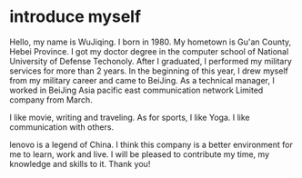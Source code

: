 
* introduce myself
Hello, my name is WuJiqing.
I born in 1980.
My hometown is Gu'an County, Hebei Province.
I got my doctor degree in the computer school of National University of Defense Techonoly.
After I graduated, I performed my military services for more than 2 years.
In the beginning of this year, I drew myself from my military career and came to BeiJing.
As a technical manager, I worked in BeiJing Asia pacific east communication network Limited company from March.

I like movie, writing and traveling.
As for sports, I like Yoga.
I like communication with others.

lenovo is a legend of China.
I think this company is a better environment for me to learn, work and live.
I will be pleased to contribute my time, my knowledge and skills to it.
Thank you!

